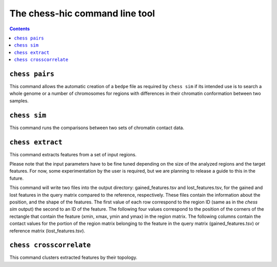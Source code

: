 ###############################
The chess-hic command line tool
###############################

.. contents::
   :depth: 1


.. _chess-pairs:

***************
``chess pairs``
***************

This command allows the automatic creation of a ``bedpe`` file as required
by ``chess sim`` if its intended use is to search a whole genome or a number
of chromosomes for regions with differences in their chromatin conformation
between two samples.

.. argparse::
   :module: chess.commands
   :func: pairs_parser
   :prog: chess
   :nodescription:

  
.. _chess-sim:

***************
``chess sim``
***************

This command runs the comparisons between two sets of chromatin contact data.

.. argparse::
   :module: chess.commands
   :func: sim_parser
   :prog: chess
   :nodescription:

   
.. _chess-extract

*****************
``chess extract``
*****************

This command extracts features from a set of input regions.

Please note that the input parameters have to be fine tuned depending on the
size of the analyzed regions and the target features.
For now, some experimentation by the user is required, but we are planning to 
release a guide to this in the future.

This command will write two files into the output directory:
gained_features.tsv and lost_features.tsv,
for the gained and lost features in the query matrix compared to the reference,
respectively.
These files contain the information about the position, and the shape of the features.
The first value of each row correspond to the region ID (same as in the `chess sim` output)
the second to an ID of the feature. The following four values correspond to the
position of the corners of the rectangle that contain the feature
(xmin, xmax, ymin and ymax) in the region matrix.
The following columns contain the contact values for the portion of the region
matrix belonging to the feature in the query matrix (gained_features.tsv)
or reference matrix (lost_features.tsv).

.. argparse::
   :module: chess.commands
   :func: extract_parser
   :prog: chess
   :nodescription:


.. _chess-crosscorrelate

************************
``chess crosscorrelate``
************************

This command clusters extracted features by their topology.

.. argparse::
   :module: chess.commands
   :func: crosscorrelate_parser
   :prog: chess
   :nodescription: